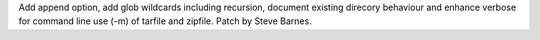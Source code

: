Add append option, add glob wildcards including recursion, document existing
direcory behaviour and enhance verbose for command line use (-m) of tarfile and
zipfile. Patch by Steve Barnes.
